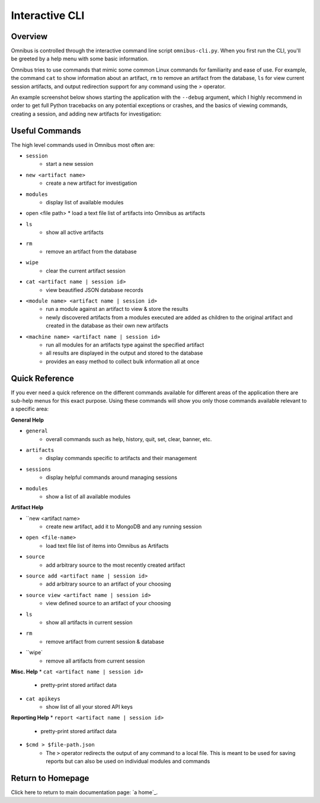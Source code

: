 .. _interactive_cli:

Interactive CLI
===============

Overview
--------
Omnibus is controlled through the interactive command line script ``omnibus-cli.py``. 
When you first run the CLI, you'll be greeted by a help menu with some basic information. 

Omnibus tries to use commands that mimic some common Linux commands for familiarity and ease of use. For example, the command ``cat`` to show information about an artifact, ``rm`` to remove an artifact from the database, ``ls`` for view current session artifacts, and output redirection support for any command using the `>` operator.

An example screenshot below shows starting the application with the ``--debug`` argument, which I highly recommend in order to get full Python tracebacks on any potential exceptions or crashes, and the basics of viewing commands, creating a session, and adding new artifacts for investigation:

.. image:: images/omnibus-shell.png

Useful Commands
---------------
The high level commands used in Omnibus most often are:

* ``session``
    * start a new session
* ``new <artifact name>``
    * create a new artifact for investigation
* ``modules``
    * display list of available modules
*   open <file path>
    * load a text file list of artifacts into Omnibus as artifacts
* ``ls``
    * show all active artifacts
* ``rm``
    * remove an artifact from the database
* ``wipe``
    * clear the current artifact session
* ``cat <artifact name | session id>``
    * view beautified JSON database records
* ``<module name> <artifact name | session id>``
    * run a module against an artifact to view & store the results
    * newly discovered artifacts from a modules executed are added as children to the original artifact and created in the database as their own new artifacts
* ``<machine name> <artifact name | session id>``
    * run all modules for an artifacts type against the specified artifact
    * all results are displayed in the output and stored to the database
    * provides an easy method to collect bulk information all at once

Quick Reference
---------------
If you ever need a quick reference on the different commands available for different areas of the application there are sub-help menus for this exact purpose. Using these commands will show you only those commands available relevant to a specific area:

**General Help**

* ``general``
    * overall commands such as help, history, quit, set, clear, banner, etc.
* ``artifacts``
    * display commands specific to artifacts and their management
* ``sessions``
    * display helpful commands around managing sessions
* ``modules``
    * show a list of all available modules

**Artifact Help**

* ``new <artifact name>
    * create new artifact, add it to MongoDB and any running session

* ``open <file-name>``
    * load text file list of items into Omnibus as Artifacts

* ``source``
    * add arbitrary source to the most recently created artifact

* ``source add <artifact name | session id>``
    * add arbitrary source to an artifact of your choosing

* ``source view <artifact name | session id>``
    * view defined source to an artifact of your choosing

* ``ls``
    * show all artifacts in current session

* ``rm``
    * remove artifact from current session & database

* ``wipe`
    * remove all artifacts from current session

**Misc. Help**
* ``cat <artifact name | session id>``
    * pretty-print stored artifact data

* ``cat apikeys``
    * show list of all your stored API keys

**Reporting Help**
* ``report <artifact name | session id>``
    * pretty-print stored artifact data

* ``$cmd > $file-path.json``
    * The ``>`` operator redirects the output of any command to a local file. This is meant to be used for saving reports but can also be used on individual modules and commands


Return to Homepage
------------------
Click here to return to main documentation page: `a home`_.

.. a home: https://omnibus.readthedocs.io/en/master
